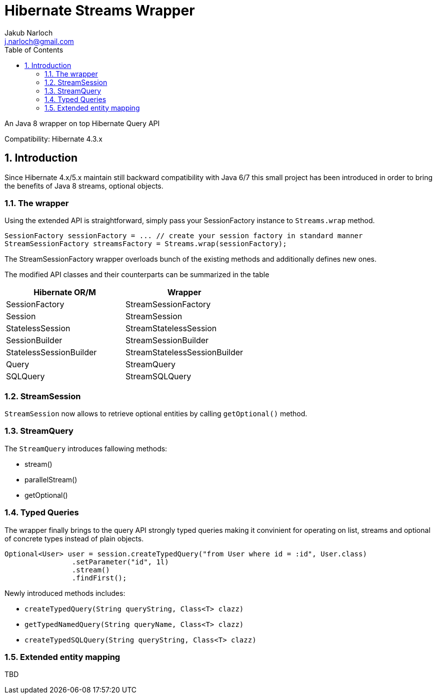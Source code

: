 = Hibernate Streams Wrapper
Jakub Narloch <j.narloch@gmail.com>
:toc: left
:sectnums:

An Java 8 wrapper on top Hibernate Query API

Compatibility: Hibernate 4.3.x

== Introduction

Since Hibernate 4.x/5.x maintain still backward compatibility with Java 6/7
this small project has been introduced in order to bring the benefits of Java 8
streams, optional objects.

=== The wrapper

Using the extended API is straightforward, simply pass your SessionFactory instance to `Streams.wrap` method.

[source, java]
----

SessionFactory sessionFactory = ... // create your session factory in standard manner
StreamSessionFactory streamsFactory = Streams.wrap(sessionFactory);

----

The StreamSessionFactory wrapper overloads bunch of the existing methods and additionally defines new ones.

The modified API classes and their counterparts can be summarized in the table

[cols="2*", options="header"]
|===
| Hibernate OR/M | Wrapper

| SessionFactory | StreamSessionFactory
| Session | StreamSession
| StatelessSession | StreamStatelessSession
| SessionBuilder | StreamSessionBuilder
| StatelessSessionBuilder | StreamStatelessSessionBuilder
| Query | StreamQuery
| SQLQuery | StreamSQLQuery

|===


=== StreamSession
`StreamSession` now allows to retrieve optional entities by calling `getOptional()` method.

=== StreamQuery
The `StreamQuery` introduces fallowing methods:

* stream()
* parallelStream()
* getOptional()

=== Typed Queries
The wrapper finally brings to the query API strongly typed queries making it convinient for operating on
list, streams and optional of concrete types instead of plain objects.

[source, java]
----

Optional<User> user = session.createTypedQuery("from User where id = :id", User.class)
                .setParameter("id", 1l)
                .stream()
                .findFirst();

----

Newly introduced methods includes:

* `createTypedQuery(String queryString, Class<T> clazz)`
* `getTypedNamedQuery(String queryName, Class<T> clazz)`
* `createTypedSQLQuery(String queryString, Class<T> clazz)`

=== Extended entity mapping
TBD